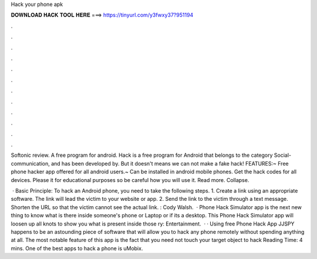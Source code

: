 Hack your phone apk



𝐃𝐎𝐖𝐍𝐋𝐎𝐀𝐃 𝐇𝐀𝐂𝐊 𝐓𝐎𝐎𝐋 𝐇𝐄𝐑𝐄 ===> https://tinyurl.com/y3fwxy37?951194



.



.



.



.



.



.



.



.



.



.



.



.

Softonic review. A free program for android. Hack is a free program for Android that belongs to the category Social-communication, and has been developed by. But it doesn't means we can not make a fake hack! FEATURES:~ Free phone hacker app offered for all android users.~ Can be installed in android mobile phones. Get the hack codes for all devices. Please it for educational purposes so be careful how you will use it. Read more. Collapse.

 · Basic Principle: To hack an Android phone, you need to take the following steps. 1. Create a link using an appropriate software. The link will lead the victim to your website or app. 2. Send the link to the victim through a text message. Shorten the URL so that the victim cannot see the actual link. : Cody Walsh.  · Phone Hack Simulator app is the next new thing to know what is there inside someone's phone or Laptop or if its a desktop. This Phone Hack Simulator app will loosen up all knots to show you what is present inside those ry: Entertainment.  · · Using free Phone Hack App JJSPY happens to be an astounding piece of software that will allow you to hack any phone remotely without spending anything at all. The most notable feature of this app is the fact that you need not touch your target object to hack  Reading Time: 4 mins. One of the best apps to hack a phone is uMobix.
